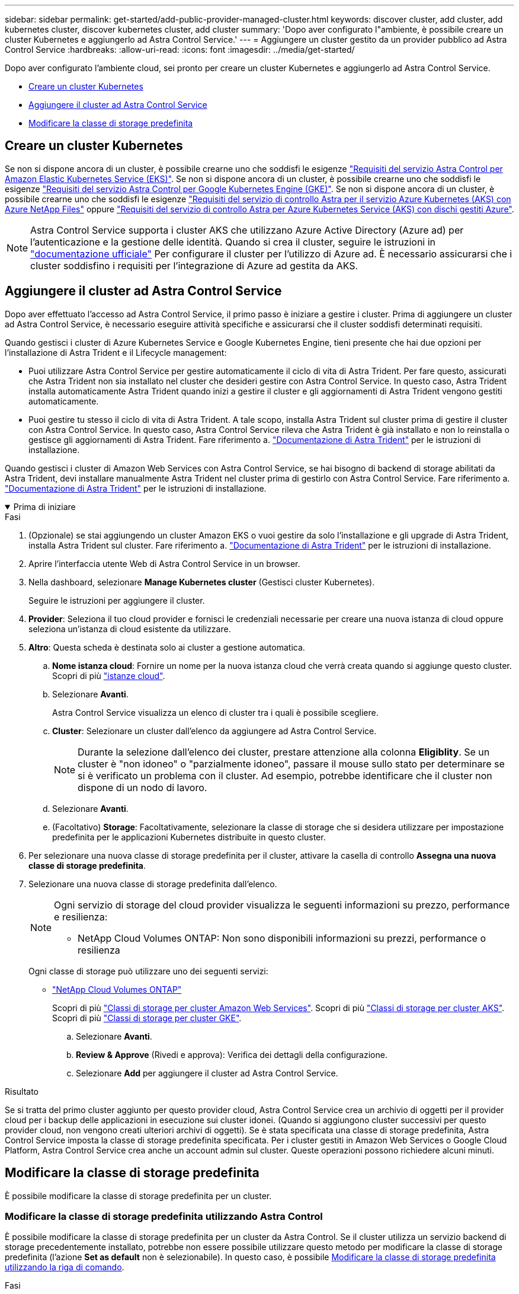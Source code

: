 ---
sidebar: sidebar 
permalink: get-started/add-public-provider-managed-cluster.html 
keywords: discover cluster, add cluster, add kubernetes cluster, discover kubernetes cluster, add cluster 
summary: 'Dopo aver configurato l"ambiente, è possibile creare un cluster Kubernetes e aggiungerlo ad Astra Control Service.' 
---
= Aggiungere un cluster gestito da un provider pubblico ad Astra Control Service
:hardbreaks:
:allow-uri-read: 
:icons: font
:imagesdir: ../media/get-started/


[role="lead"]
Dopo aver configurato l'ambiente cloud, sei pronto per creare un cluster Kubernetes e aggiungerlo ad Astra Control Service.

* <<Creare un cluster Kubernetes>>
* <<Aggiungere il cluster ad Astra Control Service>>
* <<Modificare la classe di storage predefinita>>




== Creare un cluster Kubernetes

Se non si dispone ancora di un cluster, è possibile crearne uno che soddisfi le esigenze link:set-up-amazon-web-services.html#eks-cluster-requirements["Requisiti del servizio Astra Control per Amazon Elastic Kubernetes Service (EKS)"]. Se non si dispone ancora di un cluster, è possibile crearne uno che soddisfi le esigenze link:set-up-google-cloud.html#gke-cluster-requirements["Requisiti del servizio Astra Control per Google Kubernetes Engine (GKE)"]. Se non si dispone ancora di un cluster, è possibile crearne uno che soddisfi le esigenze link:set-up-microsoft-azure-with-anf.html#azure-kubernetes-service-cluster-requirements["Requisiti del servizio di controllo Astra per il servizio Azure Kubernetes (AKS) con Azure NetApp Files"] oppure link:set-up-microsoft-azure-with-amd.html#azure-kubernetes-service-cluster-requirements["Requisiti del servizio di controllo Astra per Azure Kubernetes Service (AKS) con dischi gestiti Azure"].


NOTE: Astra Control Service supporta i cluster AKS che utilizzano Azure Active Directory (Azure ad) per l'autenticazione e la gestione delle identità. Quando si crea il cluster, seguire le istruzioni in https://docs.microsoft.com/en-us/azure/aks/managed-aad["documentazione ufficiale"^] Per configurare il cluster per l'utilizzo di Azure ad. È necessario assicurarsi che i cluster soddisfino i requisiti per l'integrazione di Azure ad gestita da AKS.



== Aggiungere il cluster ad Astra Control Service

Dopo aver effettuato l'accesso ad Astra Control Service, il primo passo è iniziare a gestire i cluster. Prima di aggiungere un cluster ad Astra Control Service, è necessario eseguire attività specifiche e assicurarsi che il cluster soddisfi determinati requisiti.

Quando gestisci i cluster di Azure Kubernetes Service e Google Kubernetes Engine, tieni presente che hai due opzioni per l'installazione di Astra Trident e il Lifecycle management:

* Puoi utilizzare Astra Control Service per gestire automaticamente il ciclo di vita di Astra Trident. Per fare questo, assicurati che Astra Trident non sia installato nel cluster che desideri gestire con Astra Control Service. In questo caso, Astra Trident installa automaticamente Astra Trident quando inizi a gestire il cluster e gli aggiornamenti di Astra Trident vengono gestiti automaticamente.
* Puoi gestire tu stesso il ciclo di vita di Astra Trident. A tale scopo, installa Astra Trident sul cluster prima di gestire il cluster con Astra Control Service. In questo caso, Astra Control Service rileva che Astra Trident è già installato e non lo reinstalla o gestisce gli aggiornamenti di Astra Trident. Fare riferimento a. https://docs.netapp.com/us-en/trident/trident-get-started/kubernetes-deploy.html["Documentazione di Astra Trident"^] per le istruzioni di installazione.


Quando gestisci i cluster di Amazon Web Services con Astra Control Service, se hai bisogno di backend di storage abilitati da Astra Trident, devi installare manualmente Astra Trident nel cluster prima di gestirlo con Astra Control Service. Fare riferimento a. https://docs.netapp.com/us-en/trident/trident-get-started/kubernetes-deploy.html["Documentazione di Astra Trident"^] per le istruzioni di installazione.

.Prima di iniziare
[%collapsible%open]
====
ifdef::aws[]

.Amazon Web Services
* Il file JSON contiene le credenziali dell'utente IAM che ha creato il cluster. link:../get-started/set-up-amazon-web-services.html#create-an-iam-user["Scopri come creare un utente IAM"].
* Astra Trident è necessario per Amazon FSX per NetApp ONTAP. Se si intende utilizzare Amazon FSX per NetApp ONTAP come backend di storage per il cluster EKS, consultare le informazioni di Astra Trident nella link:set-up-amazon-web-services.html#eks-cluster-requirements["Requisiti del cluster EKS"].
* (Facoltativo) se è necessario fornire `kubectl` Accesso ai comandi per un cluster ad altri utenti IAM che non sono i creatori del cluster, fare riferimento alle istruzioni in https://aws.amazon.com/premiumsupport/knowledge-center/amazon-eks-cluster-access/["Come posso fornire l'accesso ad altri utenti e ruoli IAM dopo la creazione del cluster in Amazon EKS?"^].
* Se intendi utilizzare NetApp Cloud Volumes ONTAP come backend di storage, devi configurare Cloud Volumes ONTAP per l'utilizzo con Amazon Web Services. Fare riferimento alla Cloud Volumes ONTAP https://docs.netapp.com/us-en/cloud-manager-cloud-volumes-ontap/task-getting-started-aws.html["documentazione di installazione"^].


endif::aws[]

ifdef::azure[]

.Microsoft Azure
* Il file JSON che contiene l'output della CLI di Azure deve essere presente al momento della creazione dell'entità del servizio. link:../get-started/set-up-microsoft-azure-with-anf.html#create-an-azure-service-principal-2["Scopri come configurare un service principal"].
+
Avrai inoltre bisogno del tuo ID di abbonamento Azure, se non lo hai aggiunto al file JSON.

* Se si intende utilizzare NetApp Cloud Volumes ONTAP come back-end per lo storage, è necessario configurare Cloud Volumes ONTAP per l'utilizzo con Microsoft Azure. Fare riferimento alla Cloud Volumes ONTAP https://docs.netapp.com/us-en/cloud-manager-cloud-volumes-ontap/task-getting-started-azure.html["documentazione di installazione"^].


endif::azure[]

ifdef::gcp[]

.Google Cloud
* È necessario disporre del file della chiave dell'account di servizio per un account di servizio che dispone delle autorizzazioni necessarie. link:../get-started/set-up-google-cloud.html#create-a-service-account["Scopri come configurare un account di servizio"].
* Se si intende utilizzare NetApp Cloud Volumes ONTAP come back-end per lo storage, è necessario configurare Cloud Volumes ONTAP per l'utilizzo con Google Cloud. Fare riferimento alla Cloud Volumes ONTAP https://docs.netapp.com/us-en/cloud-manager-cloud-volumes-ontap/task-getting-started-gcp.html["documentazione di installazione"^].


endif::gcp[]

====
.Fasi
. (Opzionale) se stai aggiungendo un cluster Amazon EKS o vuoi gestire da solo l'installazione e gli upgrade di Astra Trident, installa Astra Trident sul cluster. Fare riferimento a. https://docs.netapp.com/us-en/trident/trident-get-started/kubernetes-deploy.html["Documentazione di Astra Trident"^] per le istruzioni di installazione.
. Aprire l'interfaccia utente Web di Astra Control Service in un browser.
. Nella dashboard, selezionare *Manage Kubernetes cluster* (Gestisci cluster Kubernetes).
+
Seguire le istruzioni per aggiungere il cluster.

. *Provider*: Seleziona il tuo cloud provider e fornisci le credenziali necessarie per creare una nuova istanza di cloud oppure seleziona un'istanza di cloud esistente da utilizzare.


ifdef::aws[]

. *Amazon Web Services*: Fornisci i dettagli del tuo account utente IAM Amazon Web Services caricando un file JSON o incollando il contenuto del file JSON dagli Appunti.
+
Il file JSON deve contenere le credenziali dell'utente IAM che ha creato il cluster.



endif::aws[]

ifdef::azure[]

. *Microsoft Azure*: Fornisci dettagli sull'entità del servizio Azure caricando un file JSON o incollando il contenuto di tale file JSON dagli Appunti.
+
Il file JSON deve contenere l'output dell'interfaccia CLI di Azure al momento della creazione dell'entità del servizio. Può anche includere il tuo ID di abbonamento per aggiungerlo automaticamente ad Astra. In caso contrario, è necessario inserire manualmente l'ID dopo aver fornito il codice JSON.



endif::azure[]

ifdef::gcp[]

. *Google Cloud Platform*: Fornire il file delle chiavi dell'account di servizio caricando il file o incollando il contenuto dagli Appunti.
+
Astra Control Service utilizza l'account del servizio per rilevare i cluster in esecuzione in Google Kubernetes Engine.



endif::gcp[]

. *Altro*: Questa scheda è destinata solo ai cluster a gestione automatica.
+
.. *Nome istanza cloud*: Fornire un nome per la nuova istanza cloud che verrà creata quando si aggiunge questo cluster. Scopri di più link:../use/manage-cloud-instances.html["istanze cloud"].
.. Selezionare *Avanti*.
+
Astra Control Service visualizza un elenco di cluster tra i quali è possibile scegliere.

.. *Cluster*: Selezionare un cluster dall'elenco da aggiungere ad Astra Control Service.
+

NOTE: Durante la selezione dall'elenco dei cluster, prestare attenzione alla colonna *Eligiblity*. Se un cluster è "non idoneo" o "parzialmente idoneo", passare il mouse sullo stato per determinare se si è verificato un problema con il cluster. Ad esempio, potrebbe identificare che il cluster non dispone di un nodo di lavoro.

.. Selezionare *Avanti*.
.. (Facoltativo) *Storage*: Facoltativamente, selezionare la classe di storage che si desidera utilizzare per impostazione predefinita per le applicazioni Kubernetes distribuite in questo cluster.


. Per selezionare una nuova classe di storage predefinita per il cluster, attivare la casella di controllo *Assegna una nuova classe di storage predefinita*.
. Selezionare una nuova classe di storage predefinita dall'elenco.
+
[NOTE]
====
Ogni servizio di storage del cloud provider visualizza le seguenti informazioni su prezzo, performance e resilienza:

ifdef::gcp[]

** Cloud Volumes Service per Google Cloud: Informazioni su prezzi, performance e resilienza
** Google Persistent Disk: Non sono disponibili informazioni su prezzi, performance o resilienza


endif::gcp[]

ifdef::azure[]

** Azure NetApp Files: Informazioni su performance e resilienza
** Dischi gestiti Azure: Non sono disponibili informazioni su prezzi, performance o resilienza


endif::azure[]

ifdef::aws[]

** Amazon Elastic Block Store: Nessuna informazione su prezzi, performance o resilienza disponibile
** Amazon FSX per NetApp ONTAP: Nessuna informazione su prezzi, performance o resilienza disponibile


endif::aws[]

** NetApp Cloud Volumes ONTAP: Non sono disponibili informazioni su prezzi, performance o resilienza


====
+
Ogni classe di storage può utilizzare uno dei seguenti servizi:

+
ifdef::gcp[]

+
** https://cloud.netapp.com/cloud-volumes-service-for-gcp["Cloud Volumes Service per Google Cloud"^]
** https://cloud.google.com/persistent-disk/["Disco persistente di Google"^]




endif::gcp[]

ifdef::azure[]

* https://cloud.netapp.com/azure-netapp-files["Azure NetApp Files"^]
* https://docs.microsoft.com/en-us/azure/virtual-machines/managed-disks-overview["Dischi gestiti da Azure"^]


endif::azure[]

ifdef::aws[]

* https://docs.aws.amazon.com/ebs/["Amazon Elastic Block Store"^]
* https://docs.aws.amazon.com/fsx/latest/ONTAPGuide/what-is-fsx-ontap.html["Amazon FSX per NetApp ONTAP"^]


endif::aws[]

* https://www.netapp.com/cloud-services/cloud-volumes-ontap/what-is-cloud-volumes/["NetApp Cloud Volumes ONTAP"^]
+
Scopri di più link:../learn/aws-storage.html["Classi di storage per cluster Amazon Web Services"]. Scopri di più link:../learn/azure-storage.html["Classi di storage per cluster AKS"]. Scopri di più link:../learn/choose-class-and-size.html["Classi di storage per cluster GKE"].

+
.. Selezionare *Avanti*.
.. *Review & Approve* (Rivedi e approva): Verifica dei dettagli della configurazione.
.. Selezionare *Add* per aggiungere il cluster ad Astra Control Service.




.Risultato
Se si tratta del primo cluster aggiunto per questo provider cloud, Astra Control Service crea un archivio di oggetti per il provider cloud per i backup delle applicazioni in esecuzione sui cluster idonei. (Quando si aggiungono cluster successivi per questo provider cloud, non vengono creati ulteriori archivi di oggetti). Se è stata specificata una classe di storage predefinita, Astra Control Service imposta la classe di storage predefinita specificata. Per i cluster gestiti in Amazon Web Services o Google Cloud Platform, Astra Control Service crea anche un account admin sul cluster. Queste operazioni possono richiedere alcuni minuti.



== Modificare la classe di storage predefinita

È possibile modificare la classe di storage predefinita per un cluster.



=== Modificare la classe di storage predefinita utilizzando Astra Control

È possibile modificare la classe di storage predefinita per un cluster da Astra Control. Se il cluster utilizza un servizio backend di storage precedentemente installato, potrebbe non essere possibile utilizzare questo metodo per modificare la classe di storage predefinita (l'azione *Set as default* non è selezionabile). In questo caso, è possibile <<Modificare la classe di storage predefinita utilizzando la riga di comando>>.

.Fasi
. Nell'interfaccia utente di Astra Control Service, selezionare *Clusters*.
. Nella pagina *Clusters*, selezionare il cluster che si desidera modificare.
. Selezionare la scheda *Storage*.
. Selezionare la categoria *classi di storage*.
. Selezionare il menu *azioni* per la classe di storage che si desidera impostare come predefinita.
. Selezionare *Imposta come predefinito*.




=== Modificare la classe di storage predefinita utilizzando la riga di comando

È possibile modificare la classe di storage predefinita per un cluster utilizzando i comandi Kubernetes. Questo metodo funziona indipendentemente dalla configurazione del cluster.

.Fasi
. Accedere al cluster Kubernetes.
. Elencare le classi di storage nel cluster:
+
[source, console]
----
kubectl get storageclass
----
. Rimuovere la designazione predefinita dalla classe di storage predefinita. Sostituire <SC_NAME> con il nome della classe di storage:
+
[source, console]
----
kubectl patch storageclass <SC_NAME> -p '{"metadata": {"annotations":{"storageclass.kubernetes.io/is-default-class":"false"}}}'
----
. Contrassegna una classe di storage diversa come predefinita. Sostituire <SC_NAME> con il nome della classe di storage:
+
[source, console]
----
kubectl patch storageclass <SC_NAME> -p '{"metadata": {"annotations":{"storageclass.kubernetes.io/is-default-class":"true"}}}'
----
. Confermare la nuova classe di storage predefinita:
+
[source, console]
----
kubectl get storageclass
----


ifdef::azure[]

